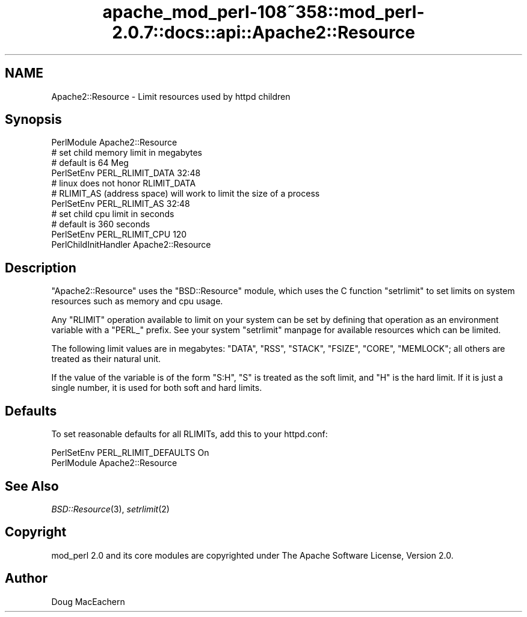 .\" Automatically generated by Pod::Man 2.25 (Pod::Simple 3.20)
.\"
.\" Standard preamble:
.\" ========================================================================
.de Sp \" Vertical space (when we can't use .PP)
.if t .sp .5v
.if n .sp
..
.de Vb \" Begin verbatim text
.ft CW
.nf
.ne \\$1
..
.de Ve \" End verbatim text
.ft R
.fi
..
.\" Set up some character translations and predefined strings.  \*(-- will
.\" give an unbreakable dash, \*(PI will give pi, \*(L" will give a left
.\" double quote, and \*(R" will give a right double quote.  \*(C+ will
.\" give a nicer C++.  Capital omega is used to do unbreakable dashes and
.\" therefore won't be available.  \*(C` and \*(C' expand to `' in nroff,
.\" nothing in troff, for use with C<>.
.tr \(*W-
.ds C+ C\v'-.1v'\h'-1p'\s-2+\h'-1p'+\s0\v'.1v'\h'-1p'
.ie n \{\
.    ds -- \(*W-
.    ds PI pi
.    if (\n(.H=4u)&(1m=24u) .ds -- \(*W\h'-12u'\(*W\h'-12u'-\" diablo 10 pitch
.    if (\n(.H=4u)&(1m=20u) .ds -- \(*W\h'-12u'\(*W\h'-8u'-\"  diablo 12 pitch
.    ds L" ""
.    ds R" ""
.    ds C` ""
.    ds C' ""
'br\}
.el\{\
.    ds -- \|\(em\|
.    ds PI \(*p
.    ds L" ``
.    ds R" ''
'br\}
.\"
.\" Escape single quotes in literal strings from groff's Unicode transform.
.ie \n(.g .ds Aq \(aq
.el       .ds Aq '
.\"
.\" If the F register is turned on, we'll generate index entries on stderr for
.\" titles (.TH), headers (.SH), subsections (.SS), items (.Ip), and index
.\" entries marked with X<> in POD.  Of course, you'll have to process the
.\" output yourself in some meaningful fashion.
.ie \nF \{\
.    de IX
.    tm Index:\\$1\t\\n%\t"\\$2"
..
.    nr % 0
.    rr F
.\}
.el \{\
.    de IX
..
.\}
.\"
.\" Accent mark definitions (@(#)ms.acc 1.5 88/02/08 SMI; from UCB 4.2).
.\" Fear.  Run.  Save yourself.  No user-serviceable parts.
.    \" fudge factors for nroff and troff
.if n \{\
.    ds #H 0
.    ds #V .8m
.    ds #F .3m
.    ds #[ \f1
.    ds #] \fP
.\}
.if t \{\
.    ds #H ((1u-(\\\\n(.fu%2u))*.13m)
.    ds #V .6m
.    ds #F 0
.    ds #[ \&
.    ds #] \&
.\}
.    \" simple accents for nroff and troff
.if n \{\
.    ds ' \&
.    ds ` \&
.    ds ^ \&
.    ds , \&
.    ds ~ ~
.    ds /
.\}
.if t \{\
.    ds ' \\k:\h'-(\\n(.wu*8/10-\*(#H)'\'\h"|\\n:u"
.    ds ` \\k:\h'-(\\n(.wu*8/10-\*(#H)'\`\h'|\\n:u'
.    ds ^ \\k:\h'-(\\n(.wu*10/11-\*(#H)'^\h'|\\n:u'
.    ds , \\k:\h'-(\\n(.wu*8/10)',\h'|\\n:u'
.    ds ~ \\k:\h'-(\\n(.wu-\*(#H-.1m)'~\h'|\\n:u'
.    ds / \\k:\h'-(\\n(.wu*8/10-\*(#H)'\z\(sl\h'|\\n:u'
.\}
.    \" troff and (daisy-wheel) nroff accents
.ds : \\k:\h'-(\\n(.wu*8/10-\*(#H+.1m+\*(#F)'\v'-\*(#V'\z.\h'.2m+\*(#F'.\h'|\\n:u'\v'\*(#V'
.ds 8 \h'\*(#H'\(*b\h'-\*(#H'
.ds o \\k:\h'-(\\n(.wu+\w'\(de'u-\*(#H)/2u'\v'-.3n'\*(#[\z\(de\v'.3n'\h'|\\n:u'\*(#]
.ds d- \h'\*(#H'\(pd\h'-\w'~'u'\v'-.25m'\f2\(hy\fP\v'.25m'\h'-\*(#H'
.ds D- D\\k:\h'-\w'D'u'\v'-.11m'\z\(hy\v'.11m'\h'|\\n:u'
.ds th \*(#[\v'.3m'\s+1I\s-1\v'-.3m'\h'-(\w'I'u*2/3)'\s-1o\s+1\*(#]
.ds Th \*(#[\s+2I\s-2\h'-\w'I'u*3/5'\v'-.3m'o\v'.3m'\*(#]
.ds ae a\h'-(\w'a'u*4/10)'e
.ds Ae A\h'-(\w'A'u*4/10)'E
.    \" corrections for vroff
.if v .ds ~ \\k:\h'-(\\n(.wu*9/10-\*(#H)'\s-2\u~\d\s+2\h'|\\n:u'
.if v .ds ^ \\k:\h'-(\\n(.wu*10/11-\*(#H)'\v'-.4m'^\v'.4m'\h'|\\n:u'
.    \" for low resolution devices (crt and lpr)
.if \n(.H>23 .if \n(.V>19 \
\{\
.    ds : e
.    ds 8 ss
.    ds o a
.    ds d- d\h'-1'\(ga
.    ds D- D\h'-1'\(hy
.    ds th \o'bp'
.    ds Th \o'LP'
.    ds ae ae
.    ds Ae AE
.\}
.rm #[ #] #H #V #F C
.\" ========================================================================
.\"
.IX Title "apache_mod_perl-108~358::mod_perl-2.0.7::docs::api::Apache2::Resource 3"
.TH apache_mod_perl-108~358::mod_perl-2.0.7::docs::api::Apache2::Resource 3 "2011-02-07" "perl v5.16.2" "User Contributed Perl Documentation"
.\" For nroff, turn off justification.  Always turn off hyphenation; it makes
.\" way too many mistakes in technical documents.
.if n .ad l
.nh
.SH "NAME"
Apache2::Resource \- Limit resources used by httpd children
.SH "Synopsis"
.IX Header "Synopsis"
.Vb 4
\&  PerlModule Apache2::Resource
\&  # set child memory limit in megabytes
\&  # default is 64 Meg
\&  PerlSetEnv PERL_RLIMIT_DATA 32:48
\&  
\&  # linux does not honor RLIMIT_DATA
\&  # RLIMIT_AS (address space) will work to limit the size of a process
\&  PerlSetEnv PERL_RLIMIT_AS 32:48
\&  
\&  # set child cpu limit in seconds
\&  # default is 360 seconds
\&  PerlSetEnv PERL_RLIMIT_CPU 120
\&  
\&  PerlChildInitHandler Apache2::Resource
.Ve
.SH "Description"
.IX Header "Description"
\&\f(CW\*(C`Apache2::Resource\*(C'\fR uses the \f(CW\*(C`BSD::Resource\*(C'\fR module, which uses the C
function \f(CW\*(C`setrlimit\*(C'\fR to set limits on system resources such as memory
and cpu usage.
.PP
Any \f(CW\*(C`RLIMIT\*(C'\fR operation available to limit on your system can be set
by defining that operation as an environment variable with a \f(CW\*(C`PERL_\*(C'\fR
prefix.  See your system \f(CW\*(C`setrlimit\*(C'\fR manpage for available resources
which can be limited.
.PP
The following limit values are in megabytes: \f(CW\*(C`DATA\*(C'\fR, \f(CW\*(C`RSS\*(C'\fR,
\&\f(CW\*(C`STACK\*(C'\fR, \f(CW\*(C`FSIZE\*(C'\fR, \f(CW\*(C`CORE\*(C'\fR, \f(CW\*(C`MEMLOCK\*(C'\fR; all others are treated as
their natural unit.
.PP
If the value of the variable is of the form \f(CW\*(C`S:H\*(C'\fR, \f(CW\*(C`S\*(C'\fR is treated as
the soft limit, and \f(CW\*(C`H\*(C'\fR is the hard limit.  If it is just a single
number, it is used for both soft and hard limits.
.SH "Defaults"
.IX Header "Defaults"
To set reasonable defaults for all RLIMITs, add this to your httpd.conf:
.PP
.Vb 2
\&  PerlSetEnv PERL_RLIMIT_DEFAULTS On
\&  PerlModule Apache2::Resource
.Ve
.SH "See Also"
.IX Header "See Also"
\&\fIBSD::Resource\fR\|(3), \fIsetrlimit\fR\|(2)
.SH "Copyright"
.IX Header "Copyright"
mod_perl 2.0 and its core modules are copyrighted under
The Apache Software License, Version 2.0.
.SH "Author"
.IX Header "Author"
Doug MacEachern
